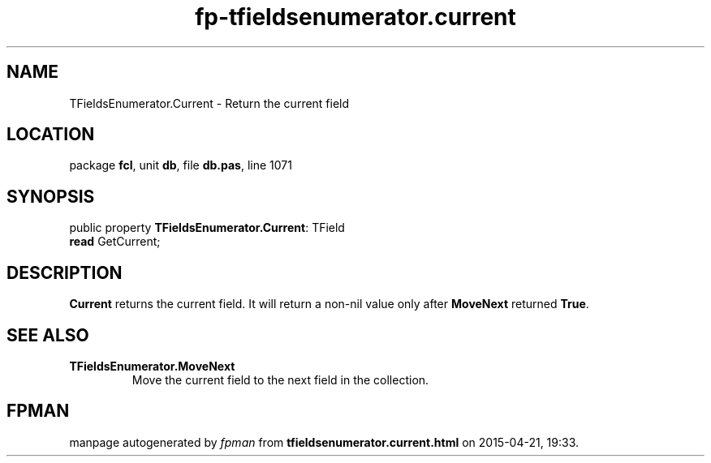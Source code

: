 .\" file autogenerated by fpman
.TH "fp-tfieldsenumerator.current" 3 "2014-03-14" "fpman" "Free Pascal Programmer's Manual"
.SH NAME
TFieldsEnumerator.Current - Return the current field
.SH LOCATION
package \fBfcl\fR, unit \fBdb\fR, file \fBdb.pas\fR, line 1071
.SH SYNOPSIS
public property \fBTFieldsEnumerator.Current\fR: TField
  \fBread\fR GetCurrent;
.SH DESCRIPTION
\fBCurrent\fR returns the current field. It will return a non-nil value only after \fBMoveNext\fR returned \fBTrue\fR.


.SH SEE ALSO
.TP
.B TFieldsEnumerator.MoveNext
Move the current field to the next field in the collection.

.SH FPMAN
manpage autogenerated by \fIfpman\fR from \fBtfieldsenumerator.current.html\fR on 2015-04-21, 19:33.

